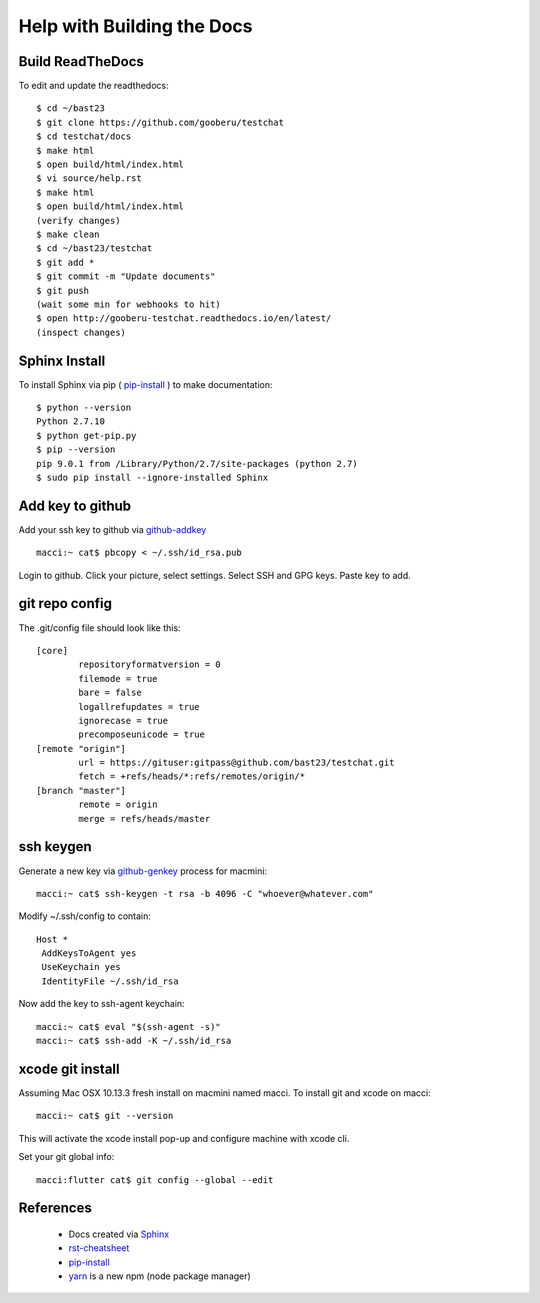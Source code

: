 Help with Building the Docs
===========================

=================
Build ReadTheDocs
=================

To edit and update the readthedocs::

 $ cd ~/bast23
 $ git clone https://github.com/gooberu/testchat
 $ cd testchat/docs
 $ make html
 $ open build/html/index.html
 $ vi source/help.rst
 $ make html
 $ open build/html/index.html
 (verify changes)
 $ make clean
 $ cd ~/bast23/testchat
 $ git add *
 $ git commit -m "Update documents"
 $ git push
 (wait some min for webhooks to hit)
 $ open http://gooberu-testchat.readthedocs.io/en/latest/
 (inspect changes)

==============
Sphinx Install
==============

To install Sphinx via pip ( pip-install_ ) to make documentation::

 $ python --version
 Python 2.7.10
 $ python get-pip.py
 $ pip --version
 pip 9.0.1 from /Library/Python/2.7/site-packages (python 2.7)
 $ sudo pip install --ignore-installed Sphinx

=================
Add key to github
=================

Add your ssh key to github via github-addkey_ ::

 macci:~ cat$ pbcopy < ~/.ssh/id_rsa.pub

Login to github.  Click your picture, select settings.  Select SSH and GPG keys.  Paste key to add.

===============
git repo config
===============

The .git/config file should look like this::

    [core]
            repositoryformatversion = 0
            filemode = true
            bare = false
            logallrefupdates = true
            ignorecase = true
            precomposeunicode = true
    [remote "origin"]
            url = https://gituser:gitpass@github.com/bast23/testchat.git
            fetch = +refs/heads/*:refs/remotes/origin/*
    [branch "master"]
            remote = origin
            merge = refs/heads/master


==========
ssh keygen
==========

Generate a new key via github-genkey_ process for macmini::

 macci:~ cat$ ssh-keygen -t rsa -b 4096 -C "whoever@whatever.com"

Modify ~/.ssh/config to contain::

    Host *
     AddKeysToAgent yes
     UseKeychain yes
     IdentityFile ~/.ssh/id_rsa

Now add the key to ssh-agent keychain::

 macci:~ cat$ eval "$(ssh-agent -s)"
 macci:~ cat$ ssh-add -K ~/.ssh/id_rsa

=================
xcode git install
=================

Assuming Mac OSX 10.13.3 fresh install on macmini named macci.  To install git and xcode on macci::

 macci:~ cat$ git --version

This will activate the xcode install pop-up and configure machine with xcode cli.

Set your git global info::

 macci:flutter cat$ git config --global --edit

==========
References
==========

 + Docs created via Sphinx_
 + rst-cheatsheet_ 
 + pip-install_
 + yarn_ is a new npm (node package manager)

.. _Sphinx: http://www.sphinx-doc.org/en/stable/tutorial.html
.. _rst-cheatsheet: https://github.com/ralsina/rst-cheatsheet/blob/master/rst-cheatsheet.rst
.. _pip-install: https://pip.pypa.io/en/stable/installing/
.. _yarn: https://yarnpkg.com/en/docs/cli
.. _github-genkey: https://help.github.com/articles/generating-a-new-ssh-key-and-adding-it-to-the-ssh-agent/
.. _github-addkey: https://help.github.com/articles/adding-a-new-ssh-key-to-your-github-account/
